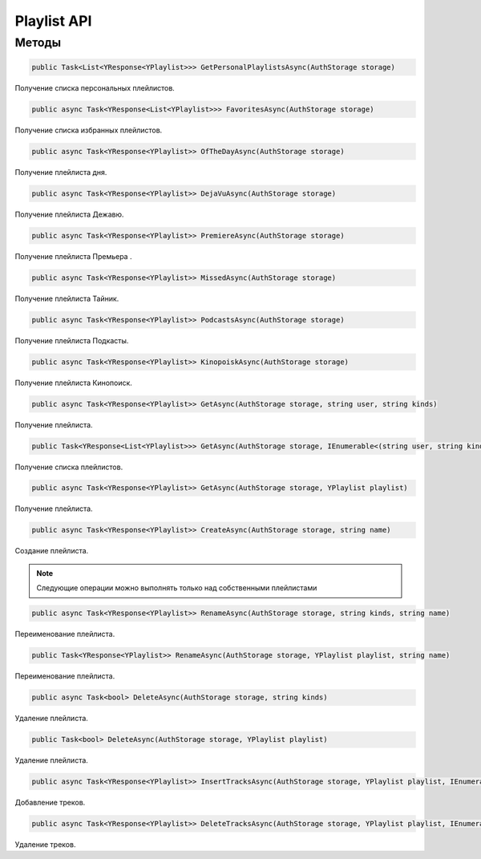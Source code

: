 Playlist API
==================================================================

------------------------------------------------------------------
Методы
------------------------------------------------------------------

.. code-block:: csharp

   public Task<List<YResponse<YPlaylist>>> GetPersonalPlaylistsAsync(AuthStorage storage)

Получение списка персональных плейлистов.

.. code-block:: csharp

   public async Task<YResponse<List<YPlaylist>>> FavoritesAsync(AuthStorage storage)

Получение списка избранных плейлистов.

.. code-block:: csharp

   public async Task<YResponse<YPlaylist>> OfTheDayAsync(AuthStorage storage)

Получение плейлиста дня.

.. code-block:: csharp

   public async Task<YResponse<YPlaylist>> DejaVuAsync(AuthStorage storage)

Получение плейлиста Дежавю.

.. code-block:: csharp

   public async Task<YResponse<YPlaylist>> PremiereAsync(AuthStorage storage)

Получение плейлиста Премьера .

.. code-block:: csharp

   public async Task<YResponse<YPlaylist>> MissedAsync(AuthStorage storage)

Получение плейлиста Тайник.

.. code-block:: csharp

   public async Task<YResponse<YPlaylist>> PodcastsAsync(AuthStorage storage)

Получение плейлиста Подкасты.

.. code-block:: csharp

   public async Task<YResponse<YPlaylist>> KinopoiskAsync(AuthStorage storage)

Получение плейлиста Кинопоиск.

.. code-block:: csharp

   public async Task<YResponse<YPlaylist>> GetAsync(AuthStorage storage, string user, string kinds)

Получение плейлиста.

.. code-block:: csharp

   public Task<YResponse<List<YPlaylist>>> GetAsync(AuthStorage storage, IEnumerable<(string user, string kind)> ids)

Получение списка плейлистов.

.. code-block:: csharp

   public async Task<YResponse<YPlaylist>> GetAsync(AuthStorage storage, YPlaylist playlist)

Получение плейлиста.

.. code-block:: csharp

   public async Task<YResponse<YPlaylist>> CreateAsync(AuthStorage storage, string name)

Создание плейлиста.

.. note:: Следующие операции можно выполнять только над собственными плейлистами

.. code-block:: csharp

   public async Task<YResponse<YPlaylist>> RenameAsync(AuthStorage storage, string kinds, string name)

Переименование плейлиста.

.. code-block:: csharp

   public Task<YResponse<YPlaylist>> RenameAsync(AuthStorage storage, YPlaylist playlist, string name)

Переименование плейлиста.

.. code-block:: csharp

   public async Task<bool> DeleteAsync(AuthStorage storage, string kinds)

Удаление плейлиста.

.. code-block:: csharp

   public Task<bool> DeleteAsync(AuthStorage storage, YPlaylist playlist)

Удаление плейлиста.

.. code-block:: csharp

   public async Task<YResponse<YPlaylist>> InsertTracksAsync(AuthStorage storage, YPlaylist playlist, IEnumerable<YTrack> tracks)

Добавление треков.

.. code-block:: csharp

   public async Task<YResponse<YPlaylist>> DeleteTracksAsync(AuthStorage storage, YPlaylist playlist, IEnumerable<YTrack> tracks)

Удаление треков.